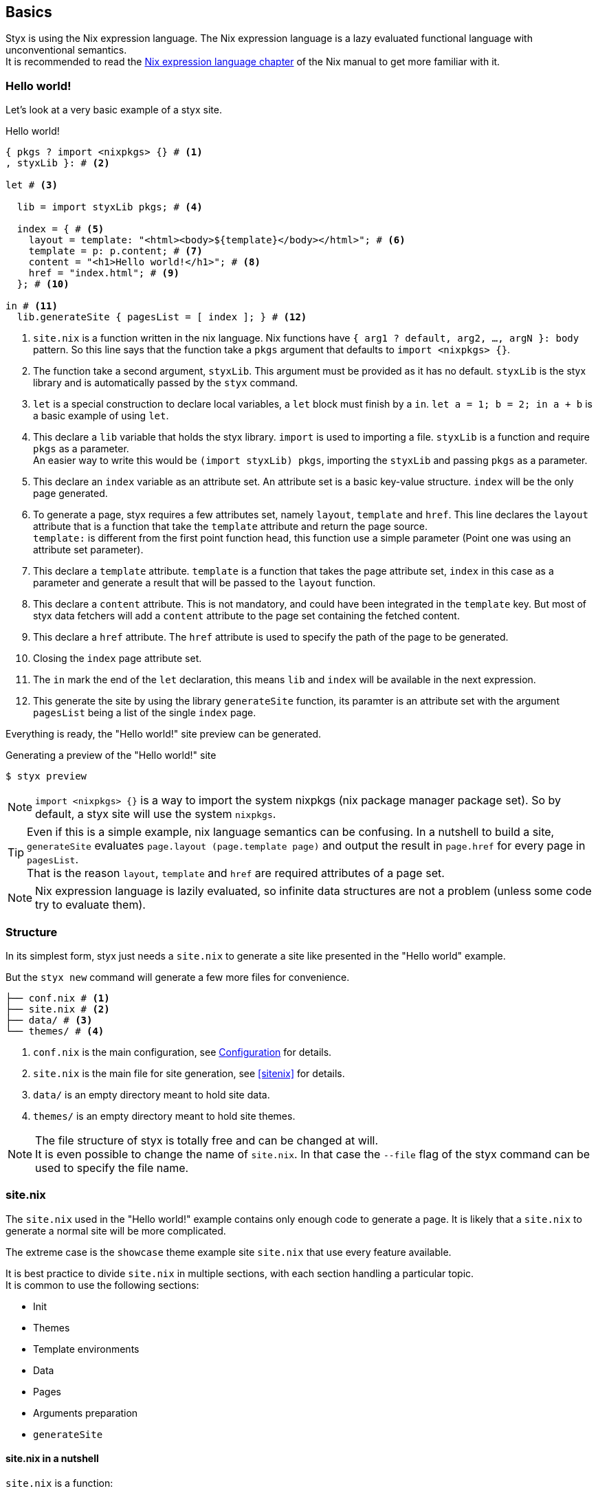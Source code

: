 == Basics

Styx is using the Nix expression language.
The Nix expression language is a lazy evaluated functional language with unconventional semantics. +
It is recommended to read the link:http://nixos.org/nix/manual/#ch-expression-language[Nix expression language chapter] of the Nix manual to get more familiar with it.

=== Hello world!

Let's look at a very basic example of a styx site.

[source, nix]
.Hello world!
----
{ pkgs ? import <nixpkgs> {} # <1>
, styxLib }: # <2>

let # <3>

  lib = import styxLib pkgs; # <4>

  index = { # <5>
    layout = template: "<html><body>${template}</body></html>"; # <6>
    template = p: p.content; # <7>
    content = "<h1>Hello world!</h1>"; # <8>
    href = "index.html"; # <9>
  }; # <10>

in # <11>
  lib.generateSite { pagesList = [ index ]; } # <12>
----

<1> `site.nix` is a function written in the nix language. Nix functions have `{ arg1 ? default, arg2, ..., argN }: body` pattern.
So this line says that the function take a `pkgs` argument that defaults to `import <nixpkgs> {}`.
<2> The function take a second argument, `styxLib`. This argument must be provided as it has no default. `styxLib` is the styx library and is automatically passed by the `styx` command.
<3> `let` is a special construction to declare local variables, a `let` block must finish by a `in`. `let a = 1; b = 2; in a + b` is a basic example of using `let`.
<4> This declare a `lib` variable that holds the styx library. `import` is used to importing a file. `styxLib` is a function and require `pkgs` as a parameter. +
An easier way to write this would be `(import styxLib) pkgs`, importing the `styxLib` and passing `pkgs` as a parameter.
<5> This declare an `index` variable as an attribute set. An attribute set is a basic key-value structure. `index` will be the only page generated.
<6> To generate a page, styx requires a few attributes set, namely `layout`, `template` and `href`. This line declares the `layout` attribute that is a function that take the `template` attribute and return the page source. +
`template:` is different from the first point function head, this function use a simple parameter (Point one was using an attribute set parameter).
<7> This declare a `template` attribute. `template` is a function that takes the page attribute set, `index` in this case as a parameter and generate a result that will be passed to the `layout` function.
<8> This declare a `content` attribute. This is not mandatory, and could have been integrated in the `template` key. But most of styx data fetchers will add a `content` attribute to the page set containing the fetched content.
<9> This declare a `href` attribute. The `href` attribute is used to specify the path of the page to be generated.
<10> Closing the `index` page attribute set.
<11> The `in` mark the end of the `let` declaration, this means `lib` and `index` will be available in the next expression.
<12> This generate the site by using the library `generateSite` function, its paramter is an attribute set with the argument `pagesList` being a list of the single `index` page.

Everything is ready, the "Hello world!" site preview can be generated.

[source, shell]
.Generating a preview of the "Hello world!" site
----
$ styx preview
----

NOTE: `import <nixpkgs> {}` is a way to import the system nixpkgs (nix package manager package set). So by default, a styx site will use the system `nixpkgs`.

TIP: Even if this is a simple example, nix language semantics can be confusing. In a nutshell to build a site, `generateSite` evaluates `page.layout (page.template page)` and output the result in `page.href` for every page in `pagesList`. +
That is the reason `layout`, `template` and `href` are required attributes of a page set.

NOTE: Nix expression language is lazily evaluated, so infinite data structures are not a problem (unless some code try to evaluate them).

=== Structure

In its simplest form, styx just needs a `site.nix` to generate a site like presented in the "Hello world" example. 

But the `styx new` command will generate a few more files for convenience.

[source]
----
├── conf.nix # <1>
├── site.nix # <2>
├── data/ # <3>
└── themes/ # <4>
----

<1> `conf.nix` is the main configuration, see <<Configuration>> for details.
<2> `site.nix` is the main file for site generation, see <<sitenix>> for details.
<3> `data/` is an empty directory meant to hold site data.
<4> `themes/` is an empty directory meant to hold site themes.

NOTE: The file structure of styx is totally free and can be changed at will. +
It is even possible to change the name of `site.nix`. In that case the `--file` flag of the styx command can be used to specify the file name.


=== site.nix

The `site.nix` used in the "Hello world!" example contains only enough code to generate a page. It is likely that a `site.nix` to generate a normal site will be more complicated.

The extreme case is the `showcase` theme example site `site.nix` that use every feature available.

It is best practice to divide `site.nix` in multiple sections, with each section handling a particular topic. +
It is common to use the following sections:

- Init
- Themes
- Template environments
- Data
- Pages
- Arguments preparation
- `generateSite`

==== site.nix in a nutshell

====
`site.nix` is a function:

- taking at least the styx library as an argument.
- returning the `generateSite` function.
====

====
`generateSite` is a function:

- taking at least the list of pages to generate as an argument.
- that evaluate each page with `page.layout (page.template page)` and output the result in `page.href`.
- returning a generated static site.
====

====
Everything that is between the top function head and `generateSite` is meant to prepare the arguments for `generateSite`.
====

==== Init

This section is the basic setup of styx, it should not be changed and used as is for most setups.

[source, nix]
.Standard Init section
----
/*-----------------------------------------------------------------------------
   Init

   Initialization of Styx, should not be edited
-----------------------------------------------------------------------------*/

{ pkgs ? import <nixpkgs> {}
, styxLib
, renderDrafts ? false
, siteUrl ? null
, lastChange ? null
}@args:

let lib = import styxLib pkgs;
in with lib;

let

  /* Configuration loading
  */
  conf = let # <1>
    conf       = import ./conf.nix;
    themesConf = lib.themes.loadConf { inherit themes themesDir; };
    mergedConf = recursiveUpdate themesConf conf;
  in
    overrideConf mergedConf args;

  /* Site state
  */
  state = { inherit lastChange; };

  /* Load themes templates
  */
  templates = lib.themes.loadTemplates {
    inherit themes defaultEnvironment customEnvironments themesDir;
  };

  /* Load themes static files
  */
  files = lib.themes.loadFiles {
    inherit themes themesDir;
  };
----

The snippet is pretty self-speaking.

<1> This loads the `conf.nix` file and merges it with theme configuration and main function argument `siteUrl` 


==== Themes

This section is where used themes are declared. Themes are a central concept in styx and provide ways to manage site assets in a very flexible manner.

[source, nix]
.Standard themes section
----
/*-----------------------------------------------------------------------------
   Themes setup

-----------------------------------------------------------------------------*/

  /* Themes location
  */
  themesDir = ./themes; # <1>

  /* Themes used
  */
  themes = [ "showcase" ]; # <2>
----

<1> `themesDir` should be set relatively to `site.nix`, that is the reason `themesDir` is set it to `../..` in themes example site.
<2> `themes` is a list so it is possible to set multiple themes at the same time. Themes at the beginning of the list have a higher priority.

NOTE: Styx tries to be as explicit as possible. `themes` and `themesDir` are not hardcoded names but just conventions and can be changed if the Init section is updated accordingly.


==== Template environments

Template environments design the set of variables available in the templates.

There are two types of environment:

- Default: It is the environment used in every template that do not have a custom environment
- Custom: Custom environment for a specific template

Normal sites should not require custom environments, but they can become useful in more complex setups.

[source, nix]
.Standard template environments section
----
/*-----------------------------------------------------------------------------
   Template environments

-----------------------------------------------------------------------------*/


  /* Default template environment
  */
  defaultEnvironment = { inherit conf state lib templates data; }; # <1>

  /* Custom environments for specific templates
  */
  customEnvironments = {}; # <2>
----

<1> This declare the default environment thet should feed most of needs.
<2> Custom template environments are detailed in the template section.

NOTE: `defaultEnvironment` refers to not yet declared variables, but it is not a problem as the let block allows to access any variable declared or that will be declared in it.

==== Data

The data section is responsible for loading data used in the site. +
When used, content substitutions should also declared in this section.

The <<Data>> section explains in detail how to manage data.

[source, nix]
.Standard data section 
----
/*-----------------------------------------------------------------------------
   Data

   This section declares the data used by the site
   the data set is included in the default template environment
-----------------------------------------------------------------------------*/

  data = {
    about  = loadFile { dir = ./pages; file = "about.md"; }; # <1>
  };
----

<1> Example of loading a markdown file with the `loadFile` function.

==== Pages

The pages section is used to declare the pages generated by `generateSite`. +
Even if `generateSite` expects a page list, it is usually declared as an attribute set for convenience.

There are multiple functions available to generate different type of pages, but a page is ultimately an attribute set with at least the `layout`, `template` and `href` attribute defined.

The <<Pages>> section explains in detail how to create pages.

[source, nix]
.Standard pages section
----
/*-----------------------------------------------------------------------------
   Pages

   This section declares the pages that will be generated
-----------------------------------------------------------------------------*/

  pages = {

    about = {
      href = "about.html";
      template = templates.generic.full;
    } // data.about; # <1>

  };
----

<1> `//` is the operator to merge attribute sets, this merge the `data.about` set attributes in the `pages.about` attribute set.

NOTE: As many pages tends to use the same layout, the `layout` attribute is usually set in one go to all templates in the "arguments preparation" section. +
Only pages that use a different layout explicitly declares it in `pages`.

==== Argument preparation

This is the last part before generating the site. The only purpose of this section is to prepare the `generateSite` function arguments.

[source, nix]
.Standard argument preparation section
----
/*-----------------------------------------------------------------------------
   generateSite arguments preparation

-----------------------------------------------------------------------------*/

  pagesList = let
    # converting pages attribute set to a list
    list = pagesToList pages;
    # setting a default layout
    in map (setDefaultLayout templates.layout) list;
----

This section just turns the `pages` attribute set into a list of pages, and set a default `layout` to pages that did not declare one.


==== generateSite

This is the final part and shortest section of `site.nix`. This section is just a call to `generateSite`.

[source, nix]
.Standard generateSite section
----
/*-----------------------------------------------------------------------------
   Site rendering

-----------------------------------------------------------------------------*/

in generateSite { inherit files pagesList; }
----

NOTE: `files` is automatically generated in the init section with the enabled themes.

NOTE: `inherit` is a shorthand for writing sets, `{ inherit a; }` is equivalent to `{ a = a; }`.


=== Configuration

Styx is configured with the `conf.nix` file present in the site root directory.

This files consists in an attribute set defining configuration options, and custom attributes can be added at will.

The main configuration is made through themes via the `theme` attribute. Every theme defines some set of configuration that can be override in `conf.nix` `theme` attribute.

`siteUrl` is the only required field, and must not end with a slash.

[source, nix]
.Standard conf.nix
----
{
  # URL of the site, must be set to the url of the domain the site will be deployed
  siteUrl = "http://yourdomain.com";

  # Theme specific settings
  # it is possible to override any of the theme configuration settings in the 'theme' set
  theme = {
    # Changing the theme site.title setting
    site.title = "Styx Site";
  };
}
----

